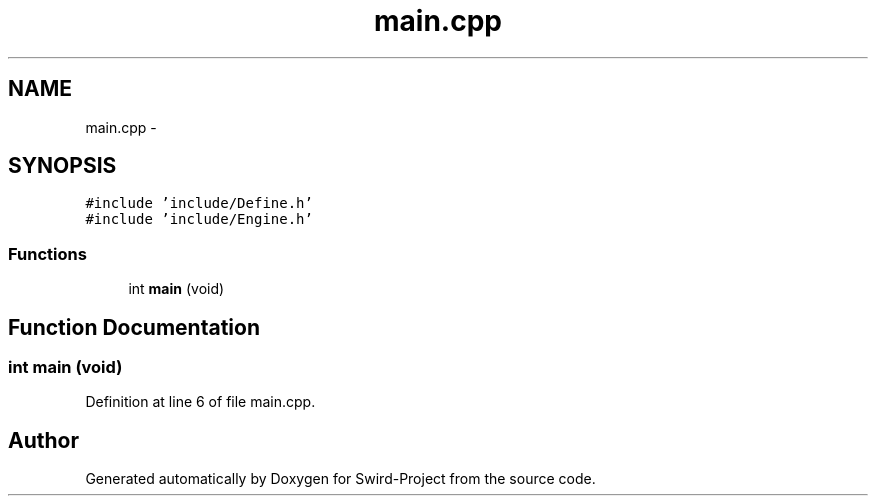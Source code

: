 .TH "main.cpp" 3 "Mon Nov 25 2013" "Version 1.0" "Swird-Project" \" -*- nroff -*-
.ad l
.nh
.SH NAME
main.cpp \- 
.SH SYNOPSIS
.br
.PP
\fC#include 'include/Define\&.h'\fP
.br
\fC#include 'include/Engine\&.h'\fP
.br

.SS "Functions"

.in +1c
.ti -1c
.RI "int \fBmain\fP (void)"
.br
.in -1c
.SH "Function Documentation"
.PP 
.SS "int \fBmain\fP (void)"
.PP
Definition at line 6 of file main\&.cpp\&.
.SH "Author"
.PP 
Generated automatically by Doxygen for Swird-Project from the source code\&.
